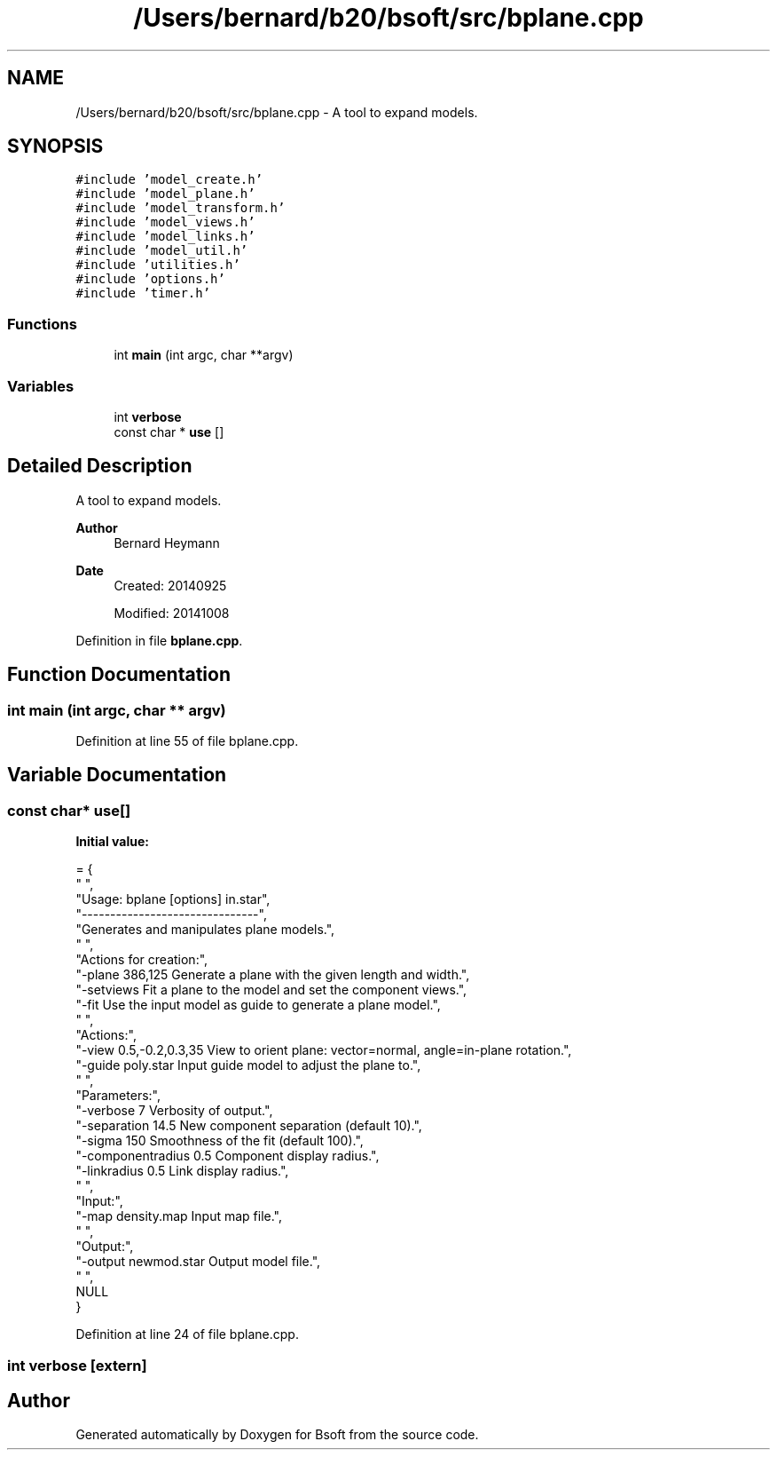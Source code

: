 .TH "/Users/bernard/b20/bsoft/src/bplane.cpp" 3 "Wed Sep 1 2021" "Version 2.1.0" "Bsoft" \" -*- nroff -*-
.ad l
.nh
.SH NAME
/Users/bernard/b20/bsoft/src/bplane.cpp \- A tool to expand models\&.  

.SH SYNOPSIS
.br
.PP
\fC#include 'model_create\&.h'\fP
.br
\fC#include 'model_plane\&.h'\fP
.br
\fC#include 'model_transform\&.h'\fP
.br
\fC#include 'model_views\&.h'\fP
.br
\fC#include 'model_links\&.h'\fP
.br
\fC#include 'model_util\&.h'\fP
.br
\fC#include 'utilities\&.h'\fP
.br
\fC#include 'options\&.h'\fP
.br
\fC#include 'timer\&.h'\fP
.br

.SS "Functions"

.in +1c
.ti -1c
.RI "int \fBmain\fP (int argc, char **argv)"
.br
.in -1c
.SS "Variables"

.in +1c
.ti -1c
.RI "int \fBverbose\fP"
.br
.ti -1c
.RI "const char * \fBuse\fP []"
.br
.in -1c
.SH "Detailed Description"
.PP 
A tool to expand models\&. 


.PP
\fBAuthor\fP
.RS 4
Bernard Heymann 
.RE
.PP
\fBDate\fP
.RS 4
Created: 20140925 
.PP
Modified: 20141008 
.RE
.PP

.PP
Definition in file \fBbplane\&.cpp\fP\&.
.SH "Function Documentation"
.PP 
.SS "int main (int argc, char ** argv)"

.PP
Definition at line 55 of file bplane\&.cpp\&.
.SH "Variable Documentation"
.PP 
.SS "const char* use[]"
\fBInitial value:\fP
.PP
.nf
= {
" ",
"Usage: bplane [options] in\&.star",
"-------------------------------",
"Generates and manipulates plane models\&.",
" ",
"Actions for creation:",
"-plane 386,125           Generate a plane with the given length and width\&.",
"-setviews                Fit a plane to the model and set the component views\&.",
"-fit                     Use the input model as guide to generate a plane model\&.",
" ",
"Actions:",
"-view 0\&.5,-0\&.2,0\&.3,35    View to orient plane: vector=normal, angle=in-plane rotation\&.",
"-guide poly\&.star         Input guide model to adjust the plane to\&.",
" ",
"Parameters:",
"-verbose 7               Verbosity of output\&.",
"-separation 14\&.5         New component separation (default 10)\&.",
"-sigma 150               Smoothness of the fit (default 100)\&.",
"-componentradius 0\&.5     Component display radius\&.",
"-linkradius 0\&.5          Link display radius\&.",
" ",
"Input:",
"-map density\&.map         Input map file\&.",
" ",
"Output:",
"-output newmod\&.star      Output model file\&.",
" ",
NULL
}
.fi
.PP
Definition at line 24 of file bplane\&.cpp\&.
.SS "int verbose\fC [extern]\fP"

.SH "Author"
.PP 
Generated automatically by Doxygen for Bsoft from the source code\&.
